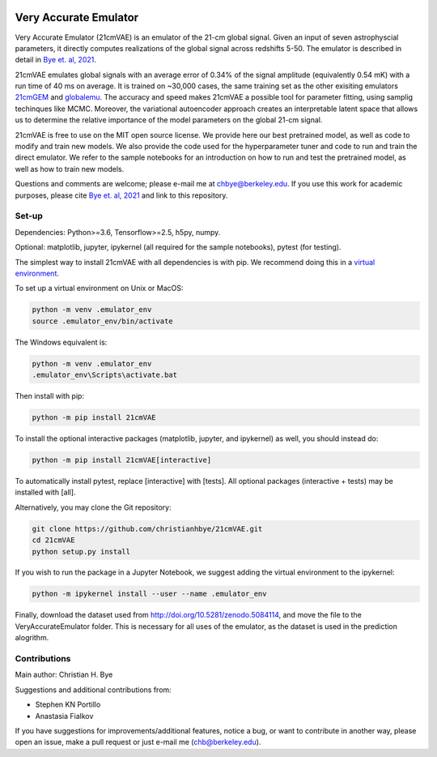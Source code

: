 .. image:: https://zenodo.org/badge/360315069.svg
   :target: https://zenodo.org/badge/latestdoi/360315069
 

**********************
Very Accurate Emulator
**********************

Very Accurate Emulator (21cmVAE) is an emulator of the 21-cm global signal. Given an input of seven astrophyscial parameters, it directly computes realizations of the global signal across redshifts 5-50. The emulator is described in detail in `Bye et. al, 2021 <https://arxiv.org/abs/2107.05581>`__.

21cmVAE emulates global signals with an average error of 0.34% of the signal amplitude (equivalently 0.54 mK) with a run time of 40 ms on average. It is trained on ~30,000 cases, the same training set as the other exisiting emulators `21cmGEM <https://ui.adsabs.harvard.edu/abs/2020MNRAS.495.4845C/abstract>`_ and `globalemu <https://ui.adsabs.harvard.edu/abs/2021MNRAS.508.2923B/abstract>`_. The accuracy and speed makes 21cmVAE a possible tool for parameter fitting, using samplig techinques like MCMC. Moreover, the variational autoencoder approach creates an interpretable latent space that allows us to determine the relative importance of the model parameters on the global 21-cm signal. 

21cmVAE is free to use on the MIT open source license. We provide here our best pretrained model, as well as code to modify and train new models. We also provide the code used for the hyperparameter tuner and code to run and train the direct emulator. We refer to the sample notebooks for an introduction on how to run and test the pretrained model, as well as how to train new models. 

Questions and comments are welcome; please e-mail me at chbye@berkeley.edu. If you use this work for academic purposes, please cite `Bye et. al, 2021 <https://arxiv.org/abs/2107.05581>`__ and link to this repository.

Set-up
######

Dependencies: Python>=3.6, Tensorflow>=2.5, h5py, numpy.

Optional: matplotlib, jupyter, ipykernel (all required for the sample notebooks), pytest (for testing).

The simplest way to install 21cmVAE with all dependencies is with pip. We recommend doing this in a `virtual environment <https://docs.python.org/3/tutorial/venv.html>`_.

To set up a virtual environment on Unix or MacOS:

.. code:: bash

   python -m venv .emulator_env
   source .emulator_env/bin/activate


The Windows equivalent is:

.. code:: bash

   python -m venv .emulator_env
   .emulator_env\Scripts\activate.bat


Then install with pip:

.. code:: bash

   python -m pip install 21cmVAE

To install the optional interactive packages (matplotlib, jupyter, and ipykernel) as well, you should instead do:

.. code:: bash

   python -m pip install 21cmVAE[interactive]

To automatically install pytest, replace [interactive] with [tests]. All optional packages (interactive + tests) may be installed with [all].

Alternatively, you may clone the Git repository:

.. code:: bash

   git clone https://github.com/christianhbye/21cmVAE.git
   cd 21cmVAE
   python setup.py install
   
If you wish to run the package in a Jupyter Notebook, we suggest adding the virtual environment to the ipykernel:

.. code:: bash
    
    python -m ipykernel install --user --name .emulator_env

Finally, download the dataset used from http://doi.org/10.5281/zenodo.5084114, and move the file to the VeryAccurateEmulator folder. This is necessary for all uses of the emulator, as the dataset is used in the prediction alogrithm.

Contributions
#############
Main author: Christian H. Bye

Suggestions and additional contributions from:

- Stephen KN Portillo

- Anastasia Fialkov

If you have suggestions for improvements/additional features, notice a bug, or want to contribute in another way, please open an issue, make a pull request or just e-mail me (chb@berkeley.edu).
